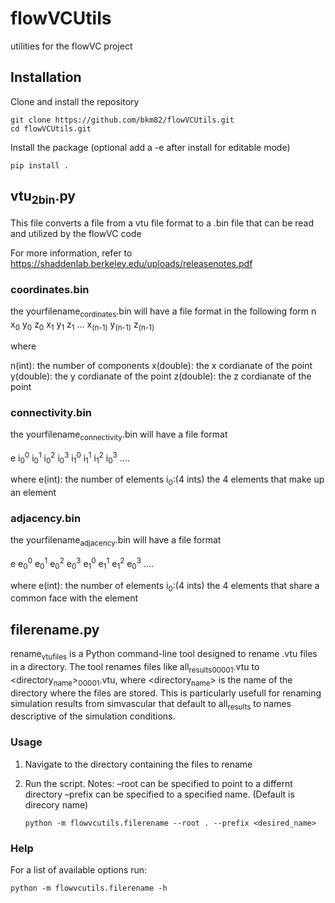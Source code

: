 * flowVCUtils
utilities for the flowVC project

[[https://github.com/bkm82/bragbrag/actions][https://github.com/bkm82/flowVCUtils/actions/workflows/tests.yml/badge.svg]]
** Installation
Clone and install the repository
#+begin_src shell
  git clone https://github.com/bkm82/flowVCUtils.git
  cd flowVCUtils.git
#+end_src

Install the package (optional add a -e after install for editable mode)
#+begin_src shell
  pip install .
#+end_src

** vtu_2bin.py
This file converts a file from a vtu file format to a .bin file that can be read and utilized by the flowVC code

For more information, refer to https://shaddenlab.berkeley.edu/uploads/releasenotes.pdf

*** coordinates.bin
the yourfilename_cordinates.bin will have a file format in the following form
 n x_0 y_0 z_0 x_1 y_1 z_1 ... x_(n-1) y_(n-1) z_(n-1)

 where

 n(int):    the number of components
 x(double): the x cordianate of the point
 y(double): the y cordianate of the point
 z(double): the z cordianate of the point

*** connectivity.bin
 the yourfilename_connectivity.bin will have a file format

 e i_0^0 i_0^1 i_0^2 i_0^3 i_1^0 i_1^1 i_1^2 i_0^3 ....

 where
 e(int):       the number of elements
 i_0:(4 ints)  the 4 elements that make up an element

*** adjacency.bin
 the yourfilename_adjacency.bin will have a file format

 e e_0^0 e_0^1 e_0^2 e_0^3 e_1^0 e_1^1 e_1^2 e_0^3 ....

 where
 e(int):       the number of elements
 i_0:(4 ints)  the 4 elements that share a common face with the element

** filerename.py
rename_vtu_files is a Python command-line tool designed to rename .vtu files in a directory. The tool renames files like all_results_00001.vtu to <directory_name>_00001.vtu, where <directory_name> is the name of the directory where the files are stored. This is particularly usefull for renaming simulation results from simvascular that default to all_results to names descriptive of the simulation conditions.

*** Usage
1. Navigate to the directory containing the files to rename
2. Run the script.
   Notes:
   --root can be specified to point to a differnt directory
   --prefix can be specified to a specified name. (Default is direcory name)

   #+begin_src shell
     python -m flowvcutils.filerename --root . --prefix <desired_name>
   #+end_src
*** Help
For a list of available options run:
#+begin_src shell
  python -m flowvcutils.filerename -h
#+end_src
